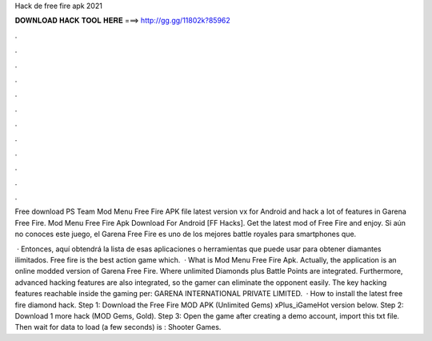 Hack de free fire apk 2021



𝐃𝐎𝐖𝐍𝐋𝐎𝐀𝐃 𝐇𝐀𝐂𝐊 𝐓𝐎𝐎𝐋 𝐇𝐄𝐑𝐄 ===> http://gg.gg/11802k?85962



.



.



.



.



.



.



.



.



.



.



.



.

Free download PS Team Mod Menu Free Fire APK file latest version vx for Android and hack a lot of features in Garena Free Fire. Mod Menu Free Fire Apk Download For Android [FF Hacks]. Get the latest mod of Free Fire and enjoy. Si aún no conoces este juego, el Garena Free Fire es uno de los mejores battle royales para smartphones que.

 · Entonces, aquí obtendrá la lista de esas aplicaciones o herramientas que puede usar para obtener diamantes ilimitados. Free fire is the best action game which.  · What is Mod Menu Free Fire Apk. Actually, the application is an online modded version of Garena Free Fire. Where unlimited Diamonds plus Battle Points are integrated. Furthermore, advanced hacking features are also integrated, so the gamer can eliminate the opponent easily. The key hacking features reachable inside the gaming per: GARENA INTERNATIONAL PRIVATE LIMITED.  · How to install the latest free fire diamond hack. Step 1: Download the Free Fire MOD APK (Unlimited Gems) xPlus_iGameHot version below. Step 2: Download 1 more hack  (MOD Gems, Gold). Step 3: Open the game after creating a demo account, import this txt file. Then wait for data to load (a few seconds) is : Shooter Games.

